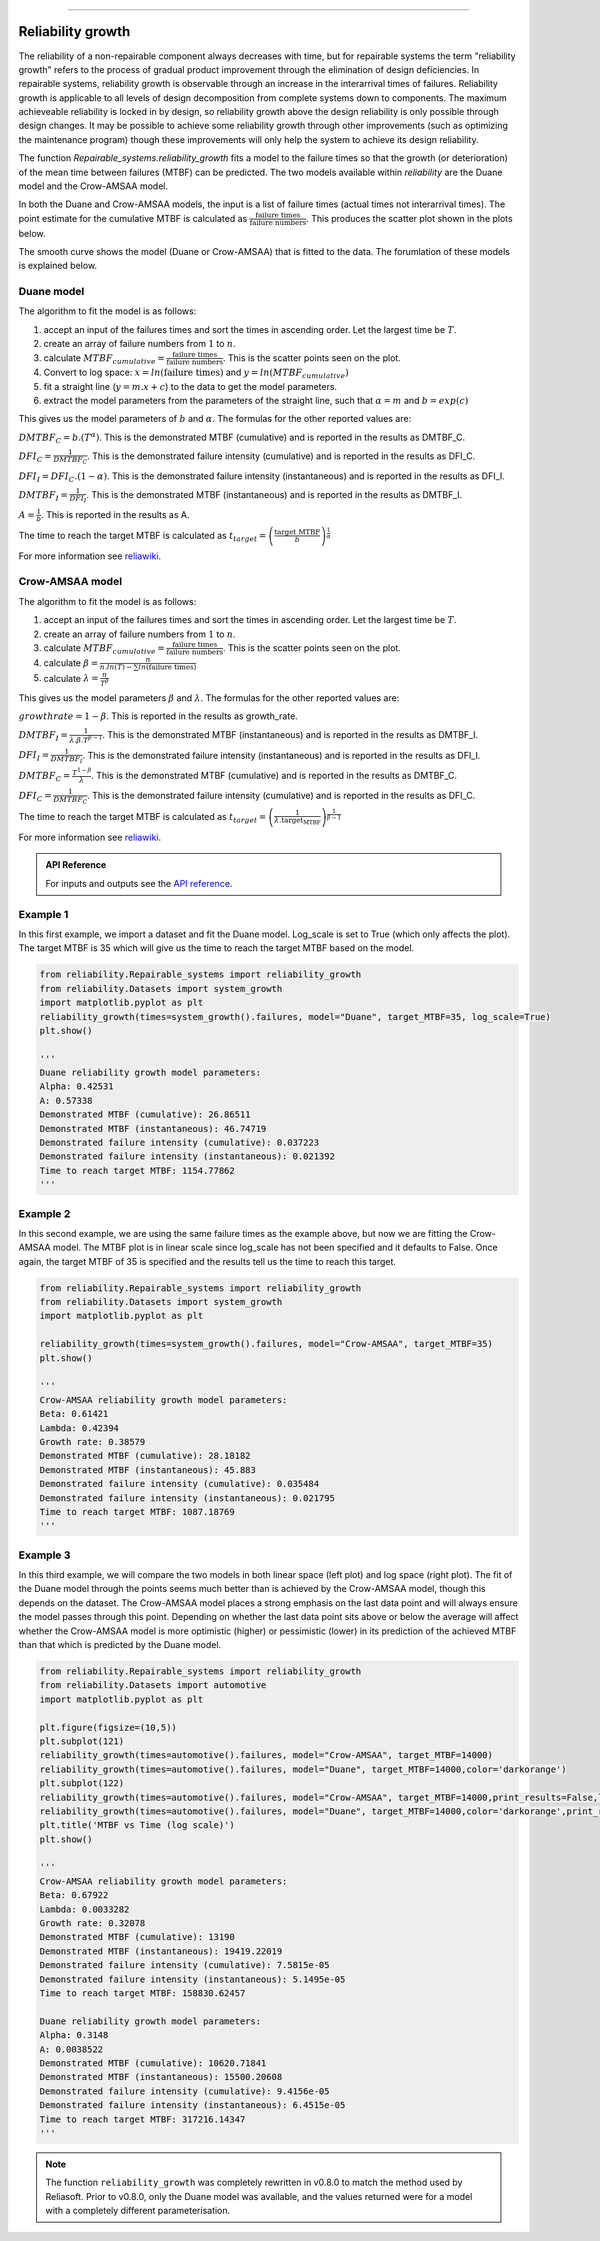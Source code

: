 .. image:: images/logo.png

-------------------------------------

Reliability growth
''''''''''''''''''

The reliability of a non-repairable component always decreases with time, but for repairable systems the term "reliability growth" refers to the process of gradual product improvement through the elimination of design deficiencies.
In repairable systems, reliability growth is observable through an increase in the interarrival times of failures.
Reliability growth is applicable to all levels of design decomposition from complete systems down to components.
The maximum achieveable reliability is locked in by design, so reliability growth above the design reliability is only possible through design changes.
It may be possible to achieve some reliability growth through other improvements (such as optimizing the maintenance program) though these improvements will only help the system to achieve its design reliability.

The function `Repairable_systems.reliability_growth` fits a model to the failure times so that the growth (or deterioration) of the mean time between failures (MTBF) can be predicted.
The two models available within `reliability` are the Duane model and the Crow-AMSAA model.

In both the Duane and Crow-AMSAA models, the input is a list of failure times (actual times not interarrival times).
The point estimate for the cumulative MTBF is calculated as :math:`\frac{\textrm{failure times}}{\textrm{failure numbers}}`.
This produces the scatter plot shown in the plots below.

The smooth curve shows the model (Duane or Crow-AMSAA) that is fitted to the data. The forumlation of these models is explained below.

Duane model
"""""""""""

The algorithm to fit the model is as follows:

1. accept an input of the failures times and sort the times in ascending order. Let the largest time be :math:`T`.
2. create an array of failure numbers from :math:`1` to :math:`n`.
3. calculate :math:`MTBF_{cumulative} = \frac{\textrm{failure times}}{\textrm{failure numbers}}`. This is the scatter points seen on the plot.
4. Convert to log space: :math:`x = ln(\textrm{failure times})` and :math:`y = ln(MTBF_{cumulative})`
5. fit a straight line (:math:`y=m . x + c`) to the data to get the model parameters.
6. extract the model parameters from the parameters of the straight line, such that :math:`\alpha = m` and :math:`b = exp(c)`

This gives us the model parameters of :math:`b` and :math:`\alpha`. The formulas for the other reported values are:

:math:`DMTBF_C = b.(T^{\alpha})`. This is the demonstrated MTBF (cumulative) and is reported in the results as DMTBF_C.

:math:`DFI_C = \frac{1}{DMTBF_C}`. This is the demonstrated failure intensity (cumulative) and is reported in the results as DFI_C.

:math:`DFI_I = DFI_C . (1 - \alpha)`. This is the demonstrated failure intensity (instantaneous) and is reported in the results as DFI_I.

:math:`DMTBF_I = \frac{1}{DFI_I}`. This is the demonstrated MTBF (instantaneous) and is reported in the results as DMTBF_I.

:math:`A = \frac{1}{b}`. This is reported in the results as A.

The time to reach the target MTBF is calculated as :math:`t_{target} = \left( \frac{\textrm{target MTBF}}{b} \right)^{\frac{1}{\alpha}}`

For more information see `reliawiki <http://reliawiki.org/index.php/Duane_Model>`_.

Crow-AMSAA model
""""""""""""""""

The algorithm to fit the model is as follows:

1. accept an input of the failures times and sort the times in ascending order. Let the largest time be :math:`T`.
2. create an array of failure numbers from :math:`1` to :math:`n`.
3. calculate :math:`MTBF_{cumulative} = \frac{\textrm{failure times}}{\textrm{failure numbers}}`. This is the scatter points seen on the plot.
4. calculate :math:`\beta = \frac{n}{n . ln(T) - \sum ln(\textrm{failure times})}`
5. calculate :math:`\lambda = \frac{n}{T^{\beta}}`

This gives us the model parameters :math:`\beta` and :math:`\lambda`. The formulas for the other reported values are:

:math:`growth rate = 1 - \beta`. This is reported in the results as growth_rate.

:math:`DMTBF_I = \frac{1}{\lambda . \beta . T^{\beta - 1}}`. This is the demonstrated MTBF (instantaneous) and is reported in the results as DMTBF_I.

:math:`DFI_I = \frac{1}{DMTBF_I}`. This is the demonstrated failure intensity (instantaneous) and is reported in the results as DFI_I.

:math:`DMTBF_C = \frac{T^{1 - \beta}}{\lambda}`. This is the demonstrated MTBF (cumulative) and is reported in the results as DMTBF_C.

:math:`DFI_C = \frac{1}{DMTBF_C}`. This is the demonstrated failure intensity (cumulative) and is reported in the results as DFI_C.

The time to reach the target MTBF is calculated as :math:`t_{target} = \left(\frac{1}{\lambda . \textrm{target_MTBF}} \right)^ \frac{1}{\beta - 1}`

For more information see `reliawiki <http://reliawiki.org/index.php/Crow-AMSAA_(NHPP)>`_.

.. admonition:: API Reference

   For inputs and outputs see the `API reference <https://reliability.readthedocs.io/en/latest/API/Repairable_systems/reliability_growth.html>`_.

Example 1
"""""""""

In this first example, we import a dataset and fit the Duane model. Log_scale is set to True (which only affects the plot). The target MTBF is 35 which will give us the time to reach the target MTBF based on the model.

.. code:: python

    from reliability.Repairable_systems import reliability_growth
    from reliability.Datasets import system_growth
    import matplotlib.pyplot as plt
    reliability_growth(times=system_growth().failures, model="Duane", target_MTBF=35, log_scale=True)
    plt.show()

    '''
    Duane reliability growth model parameters:
    Alpha: 0.42531
    A: 0.57338
    Demonstrated MTBF (cumulative): 26.86511
    Demonstrated MTBF (instantaneous): 46.74719
    Demonstrated failure intensity (cumulative): 0.037223
    Demonstrated failure intensity (instantaneous): 0.021392
    Time to reach target MTBF: 1154.77862
    '''

.. image:: images/reliability_growth_Duane.png

Example 2
"""""""""

In this second example, we are using the same failure times as the example above, but now we are fitting the Crow-AMSAA model. The MTBF plot is in linear scale since log_scale has not been specified and it defaults to False.
Once again, the target MTBF of 35 is specified and the results tell us the time to reach this target.

.. code:: python

    from reliability.Repairable_systems import reliability_growth
    from reliability.Datasets import system_growth
    import matplotlib.pyplot as plt

    reliability_growth(times=system_growth().failures, model="Crow-AMSAA", target_MTBF=35)
    plt.show()

    '''
    Crow-AMSAA reliability growth model parameters:
    Beta: 0.61421
    Lambda: 0.42394
    Growth rate: 0.38579
    Demonstrated MTBF (cumulative): 28.18182
    Demonstrated MTBF (instantaneous): 45.883
    Demonstrated failure intensity (cumulative): 0.035484
    Demonstrated failure intensity (instantaneous): 0.021795
    Time to reach target MTBF: 1087.18769
    '''

.. image:: images/reliability_growth_CrowAMSAA.png

Example 3
"""""""""

In this third example, we will compare the two models in both linear space (left plot) and log space (right plot).
The fit of the Duane model through the points seems much better than is achieved by the Crow-AMSAA model, though this depends on the dataset.
The Crow-AMSAA model places a strong emphasis on the last data point and will always ensure the model passes through this point.
Depending on whether the last data point sits above or below the average will affect whether the Crow-AMSAA model is more optimistic (higher) or pessimistic (lower) in its prediction of the achieved MTBF than that which is predicted by the Duane model.

.. code:: python

    from reliability.Repairable_systems import reliability_growth
    from reliability.Datasets import automotive
    import matplotlib.pyplot as plt
    
    plt.figure(figsize=(10,5))
    plt.subplot(121)
    reliability_growth(times=automotive().failures, model="Crow-AMSAA", target_MTBF=14000)
    reliability_growth(times=automotive().failures, model="Duane", target_MTBF=14000,color='darkorange')
    plt.subplot(122)
    reliability_growth(times=automotive().failures, model="Crow-AMSAA", target_MTBF=14000,print_results=False,log_scale=True)
    reliability_growth(times=automotive().failures, model="Duane", target_MTBF=14000,color='darkorange',print_results=False,log_scale=True)
    plt.title('MTBF vs Time (log scale)')
    plt.show()

    '''
    Crow-AMSAA reliability growth model parameters:
    Beta: 0.67922
    Lambda: 0.0033282
    Growth rate: 0.32078
    Demonstrated MTBF (cumulative): 13190
    Demonstrated MTBF (instantaneous): 19419.22019
    Demonstrated failure intensity (cumulative): 7.5815e-05
    Demonstrated failure intensity (instantaneous): 5.1495e-05
    Time to reach target MTBF: 158830.62457
    
    Duane reliability growth model parameters:
    Alpha: 0.3148
    A: 0.0038522
    Demonstrated MTBF (cumulative): 10620.71841
    Demonstrated MTBF (instantaneous): 15500.20608
    Demonstrated failure intensity (cumulative): 9.4156e-05
    Demonstrated failure intensity (instantaneous): 6.4515e-05
    Time to reach target MTBF: 317216.14347
    '''

.. image:: images/reliability_growth_both.png

.. note:: The function ``reliability_growth`` was completely rewritten in v0.8.0 to match the method used by Reliasoft. Prior to v0.8.0, only the Duane model was available, and the values returned were for a model with a completely different parameterisation.
